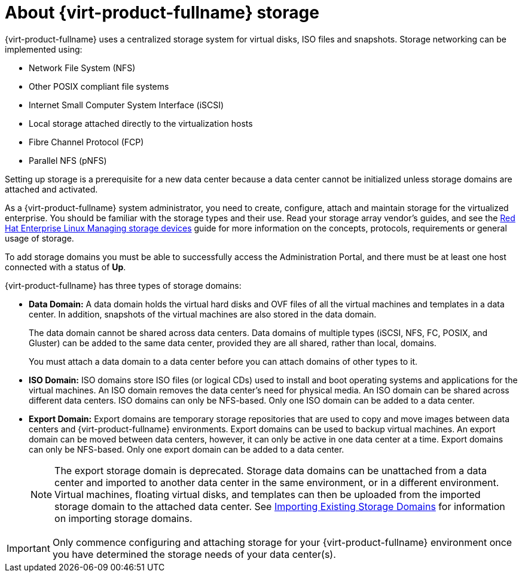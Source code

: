 :_content-type: CONCEPT
[id="about-storage"]
= About {virt-product-fullname} storage

{virt-product-fullname} uses a centralized storage system for virtual disks, ISO files and snapshots. Storage networking can be implemented using:

* Network File System (NFS)

ifdef::ovirt-doc[]
* GlusterFS exports
endif::ovirt-doc[]
//* CephFS

* Other POSIX compliant file systems

* Internet Small Computer System Interface (iSCSI)

* Local storage attached directly to the virtualization hosts

* Fibre Channel Protocol (FCP)

* Parallel NFS (pNFS)

Setting up storage is a prerequisite for a new data center because a data center cannot be initialized unless storage domains are attached and activated.

As a {virt-product-fullname} system administrator, you need to create, configure, attach and maintain storage for the virtualized enterprise. You should be familiar with the storage types and their use. Read your storage array vendor's guides, and see the link:{URL_rhel_docs_latest}html/managing_storage_devices/index[Red Hat Enterprise Linux Managing storage devices] guide for more information on the concepts, protocols, requirements or general usage of storage.

To add storage domains you must be able to successfully access the Administration Portal, and there must be at least one host connected with a status of *Up*.

{virt-product-fullname} has three types of storage domains:


* *Data Domain:* A data domain holds the virtual hard disks and OVF files of all the virtual machines and templates in a data center. In addition, snapshots of the virtual machines are also stored in the data domain.
+
The data domain cannot be shared across data centers. Data domains of multiple types (iSCSI, NFS, FC, POSIX, and Gluster) can be added to the same data center, provided they are all shared, rather than local, domains.
+
You must attach a data domain to a data center before you can attach domains of other types to it.

* *ISO Domain:* ISO domains store ISO files (or logical CDs) used to install and boot operating systems and applications for the virtual machines. An ISO domain removes the data center's need for physical media. An ISO domain can be shared across different data centers. ISO domains can only be NFS-based. Only one ISO domain can be added to a data center.

* *Export Domain:* Export domains are temporary storage repositories that are used to copy and move images between data centers and {virt-product-fullname} environments. Export domains can be used to backup virtual machines. An export domain can be moved between data centers, however, it can only be active in one data center at a time. Export domains can only be NFS-based. Only one export domain can be added to a data center.
+
[NOTE]
====
The export storage domain is deprecated. Storage data domains can be unattached from a data center and imported to another data center in the same environment, or in a different environment. Virtual machines, floating virtual disks, and templates can then be uploaded from the imported storage domain to the attached data center. See xref:sect-Importing_Existing_Storage_Domains[Importing Existing Storage Domains] for information on importing storage domains.
====

[IMPORTANT]
====
Only commence configuring and attaching storage for your {virt-product-fullname} environment once you have determined the storage needs of your data center(s).
====
